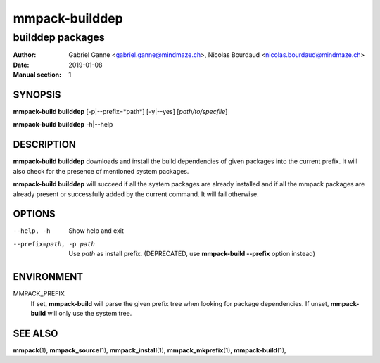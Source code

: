 ===============
mmpack-builddep
===============

-----------------
builddep packages
-----------------

:Author: Gabriel Ganne <gabriel.ganne@mindmaze.ch>,
         Nicolas Bourdaud <nicolas.bourdaud@mindmaze.ch>
:Date: 2019-01-08
:Manual section: 1

SYNOPSIS
========

**mmpack-build builddep** [-p|--prefix=*path*] [-y|--yes] [*path/to/specfile*]

**mmpack-build builddep** -h|--help

DESCRIPTION
===========
**mmpack-build builddep** downloads and install the build dependencies of given
packages into the current prefix.
It will also check for the presence of mentioned system packages.

**mmpack-build builddep** will succeed if all the system packages are already
installed and if all the mmpack packages are already present or successfully
added by the current command.
It will fail otherwise.


OPTIONS
=======

--help, -h
  Show help and exit

--prefix=path, -p path
  Use *path* as install prefix.
  (DEPRECATED, use **mmpack-build --prefix** option instead)

ENVIRONMENT
===========

MMPACK_PREFIX
  If set, **mmpack-build** will parse the given prefix tree when looking for
  package dependencies. If unset, **mmpack-build** will only use the system
  tree.


SEE ALSO
========
**mmpack**\(1),
**mmpack_source**\(1),
**mmpack_install**\(1),
**mmpack_mkprefix**\(1),
**mmpack-build**\(1),
